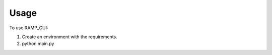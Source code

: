 =====
Usage
=====

To use RAMP_GUI::

1. Create an environment with the requirements.

2. python main.py
